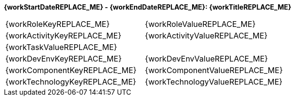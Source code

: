 [big]**{workStartDateREPLACE_ME} - {workEndDateREPLACE_ME}: {workTitleREPLACE_ME}**
[frame="ends", stripes=even]
|===
|{workRoleKeyREPLACE_ME} | {workRoleValueREPLACE_ME}
|{workActivityKeyREPLACE_ME} | {workActivityValueREPLACE_ME}
2+|{workTaskValueREPLACE_ME}
|{workDevEnvKeyREPLACE_ME} | {workDevEnvValueREPLACE_ME}
|{workComponentKeyREPLACE_ME} | {workComponentValueREPLACE_ME}
|{workTechnologyKeyREPLACE_ME} | {workTechnologyValueREPLACE_ME}
|===

